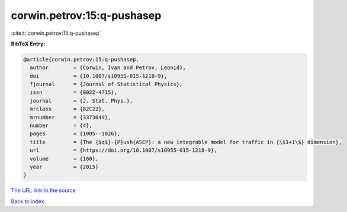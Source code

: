 corwin.petrov:15:q-pushasep
===========================

:cite:t:`corwin.petrov:15:q-pushasep`

**BibTeX Entry:**

.. code-block:: bibtex

   @article{corwin.petrov:15:q-pushasep,
     author        = {Corwin, Ivan and Petrov, Leonid},
     doi           = {10.1007/s10955-015-1218-9},
     fjournal      = {Journal of Statistical Physics},
     issn          = {0022-4715},
     journal       = {J. Stat. Phys.},
     mrclass       = {82C22},
     mrnumber      = {3373649},
     number        = {4},
     pages         = {1005--1026},
     title         = {The {$q$}-{P}ush{ASEP}: a new integrable model for traffic in {\$1+1\$} dimension},
     url           = {https://doi.org/10.1007/s10955-015-1218-9},
     volume        = {160},
     year          = {2015}
   }
`The URL link to the source <https://doi.org/10.1007/s10955-015-1218-9>`_


`Back to index <../By-Cite-Keys.html>`_
